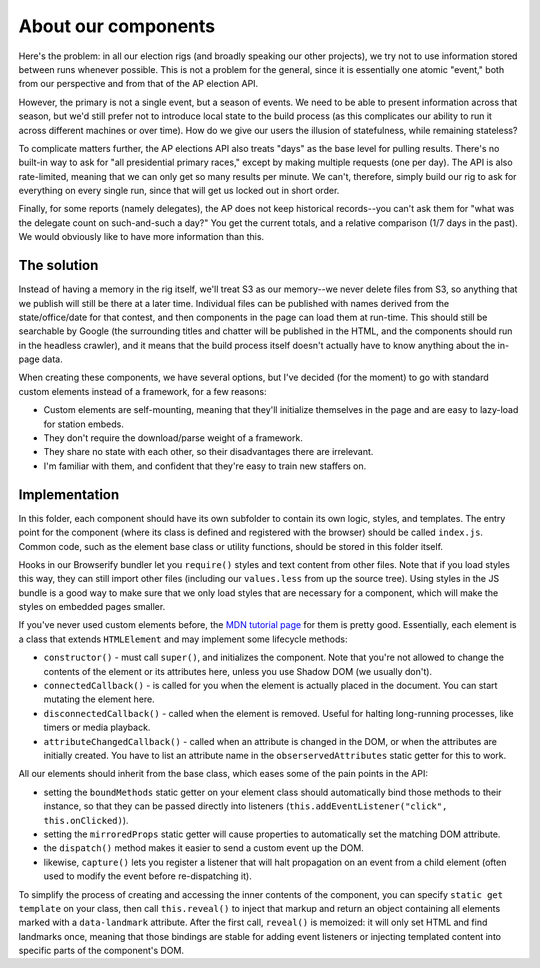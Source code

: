 About our components
====================

Here's the problem: in all our election rigs (and broadly speaking our other
projects), we try not to use information stored between runs whenever
possible. This is not a problem for the general, since it is essentially one
atomic "event," both from our perspective and from that of the AP election
API.

However, the primary is not a single event, but a season of events. We need to
be able to present information across that season, but we'd still prefer not
to introduce local state to the build process (as this complicates our ability
to run it across different machines or over time). How do we give our users
the illusion of statefulness, while remaining stateless?

To complicate matters further, the AP elections API also treats "days" as the
base level for pulling results. There's no built-in way to ask for "all
presidential primary races," except by making multiple requests (one per day).
The API is also rate-limited, meaning that we can only get so many results per
minute. We can't, therefore, simply build our rig to ask for everything on
every single run, since that will get us locked out in short order.

Finally, for some reports (namely delegates), the AP does not keep historical
records--you can't ask them for "what was the delegate count on such-and-such
a day?" You get the current totals, and a relative comparison (1/7 days in the
past). We would obviously like to have more information than this.

The solution
------------

Instead of having a memory in the rig itself, we'll treat S3 as our memory--we
never delete files from S3, so anything that we publish will still be there at
a later time. Individual files can be published with names derived from the
state/office/date for that contest, and then components in the page can load
them at run-time. This should still be searchable by Google (the surrounding
titles and chatter will be published in the HTML, and the components should
run in the headless crawler), and it means that the build process itself
doesn't actually have to know anything about the in-page data.

When creating these components, we have several options, but I've decided (for
the moment) to go with standard custom elements instead of a framework, for a
few reasons:

* Custom elements are self-mounting, meaning that they'll initialize themselves in the page and are easy to lazy-load for station embeds.
* They don't require the download/parse weight of a framework.
* They share no state with each other, so their disadvantages there are irrelevant.
* I'm familiar with them, and confident that they're easy to train new staffers on.

Implementation
--------------

In this folder, each component should have its own subfolder to contain its
own logic, styles, and templates. The entry point for the component (where its
class is defined and registered with the browser) should be called
``index.js``. Common code, such as the element base class or utility
functions, should be stored in this folder itself.

Hooks in our Browserify bundler let you ``require()`` styles and text content
from other files. Note that if you load styles this way, they can still import
other files (including our ``values.less`` from up the source tree). Using
styles in the JS bundle is a good way to make sure that we only load styles
that are necessary for a component, which will make the styles on embedded
pages smaller.

If you've never used custom elements before, the `MDN tutorial page
<https://developer.mozilla.org/en-US/docs/Web/Web_Components/Using_custom_elements>`_
for them is pretty good. Essentially, each element is a class that extends
``HTMLElement`` and may implement some lifecycle methods:

* ``constructor()`` - must call ``super()``, and initializes the component. Note that you're not allowed to change the contents of the element or its attributes here, unless you use Shadow DOM (we usually don't).
* ``connectedCallback()`` - is called for you when the element is actually placed in the document. You can start mutating the element here.
* ``disconnectedCallback()`` - called when the element is removed. Useful for halting long-running processes, like timers or media playback.
* ``attributeChangedCallback()`` - called when an attribute is changed in the DOM, or when the attributes are initially created. You have to list an attribute name in the ``obserservedAttributes`` static getter for this to work.

All our elements should inherit from the base class, which eases some of the pain points in the API:

* setting the ``boundMethods`` static getter on your element class should automatically bind those methods to their instance, so that they can be passed directly into listeners (``this.addEventListener("click", this.onClicked)``).
* setting the ``mirroredProps`` static getter will cause properties to automatically set the matching DOM attribute.
* the ``dispatch()`` method makes it easier to send a custom event up the DOM.
* likewise, ``capture()`` lets you register a listener that will halt propagation on an event from a child element (often used to modify the event before re-dispatching it).

To simplify the process of creating and accessing the inner contents of the
component, you can specify ``static get template`` on your class, then call
``this.reveal()`` to inject that markup and return an object containing all
elements marked with a ``data-landmark`` attribute. After the first call,
``reveal()`` is memoized: it will only set HTML and find landmarks once,
meaning that those bindings are stable for adding event listeners or injecting
templated content into specific parts of the component's DOM.